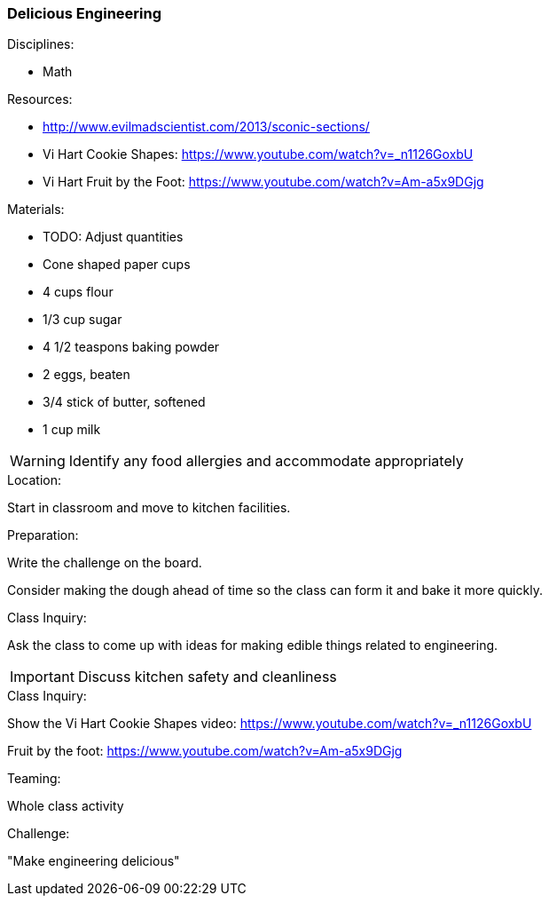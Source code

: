 === Delicious Engineering
.Disciplines:
- Math

.Resources:
- http://www.evilmadscientist.com/2013/sconic-sections/
- Vi Hart Cookie Shapes: https://www.youtube.com/watch?v=_n1126GoxbU
- Vi Hart Fruit by the Foot:  https://www.youtube.com/watch?v=Am-a5x9DGjg

.Materials:
- TODO: Adjust quantities
- Cone shaped paper cups
- 4 cups flour
- 1/3 cup sugar
- 4 1/2 teaspons baking powder
- 2 eggs, beaten
- 3/4 stick of butter, softened
- 1 cup milk

WARNING: Identify any food allergies and accommodate appropriately

.Location:
Start in classroom and move to kitchen facilities.

.Preparation:
Write the challenge on the board.

Consider making the dough ahead of time so the class can form it
and bake it more quickly.

.Class Inquiry:
Ask the class to come up with ideas for making edible things
related to engineering.

IMPORTANT: Discuss kitchen safety and cleanliness

.Demonstration:

.Class Inquiry:
Show the Vi Hart Cookie Shapes video:
https://www.youtube.com/watch?v=_n1126GoxbU

Fruit by the foot:
https://www.youtube.com/watch?v=Am-a5x9DGjg

.Teaming:
Whole class activity

.Challenge:
"Make engineering delicious"

.Class Inquiry:

.Further Challenges:

// vim: set syntax=asciidoc:

